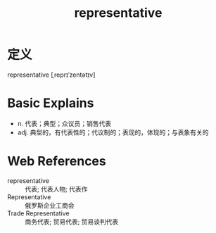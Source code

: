 #+title: representative
#+roam_tags:英语单词

* 定义
  
representative [ˌreprɪˈzentətɪv]

* Basic Explains
- n. 代表；典型；众议员；销售代表
- adj. 典型的，有代表性的；代议制的；表现的，体现的；与表象有关的

* Web References
- representative :: 代表; 代表人物; 代表作
- Representative :: 俄罗斯企业工商会
- Trade Representative :: 商务代表; 贸易代表; 贸易谈判代表
